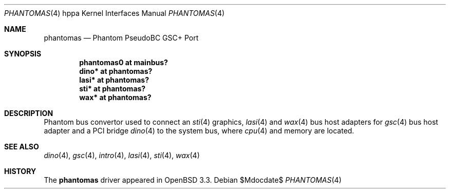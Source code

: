 .\"	$OpenBSD: phantomas.4,v 1.8 2007/05/31 19:19:54 jmc Exp $
.\"
.\" Copyright (c) 2002 Michael Shalayeff
.\" All rights reserved.
.\"
.\" Redistribution and use in source and binary forms, with or without
.\" modification, are permitted provided that the following conditions
.\" are met:
.\" 1. Redistributions of source code must retain the above copyright
.\"    notice, this list of conditions and the following disclaimer.
.\" 2. Redistributions in binary form must reproduce the above copyright
.\"    notice, this list of conditions and the following disclaimer in the
.\"    documentation and/or other materials provided with the distribution.
.\"
.\" THIS SOFTWARE IS PROVIDED BY THE AUTHOR ``AS IS'' AND ANY EXPRESS OR
.\" IMPLIED WARRANTIES, INCLUDING, BUT NOT LIMITED TO, THE IMPLIED WARRANTIES
.\" OF MERCHANTABILITY AND FITNESS FOR A PARTICULAR PURPOSE ARE DISCLAIMED.
.\" IN NO EVENT SHALL THE AUTHOR BE LIABLE FOR ANY DIRECT, INDIRECT,
.\" INCIDENTAL, SPECIAL, EXEMPLARY, OR CONSEQUENTIAL DAMAGES (INCLUDING, BUT
.\" NOT LIMITED TO, PROCUREMENT OF SUBSTITUTE GOODS OR SERVICES; LOSS OF MIND,
.\" USE, DATA, OR PROFITS; OR BUSINESS INTERRUPTION) HOWEVER CAUSED AND ON ANY
.\" THEORY OF LIABILITY, WHETHER IN CONTRACT, STRICT LIABILITY, OR TORT
.\" (INCLUDING NEGLIGENCE OR OTHERWISE) ARISING IN ANY WAY OUT OF THE USE OF
.\" THIS SOFTWARE, EVEN IF ADVISED OF THE POSSIBILITY OF SUCH DAMAGE.
.\"
.Dd $Mdocdate$
.Dt PHANTOMAS 4 hppa
.Os
.Sh NAME
.Nm phantomas
.Nd Phantom PseudoBC GSC+ Port
.Sh SYNOPSIS
.Cd "phantomas0 at mainbus?"
.Cd "dino* at phantomas?"
.Cd "lasi* at phantomas?"
.Cd "sti* at phantomas?"
.Cd "wax* at phantomas?"
.Sh DESCRIPTION
Phantom bus convertor used to connect an
.Xr sti 4
graphics,
.Xr lasi 4
and
.Xr wax 4
bus host adapters for
.Xr gsc 4
bus host adapter
and a PCI bridge
.Xr dino 4
to the system bus, where
.Xr cpu 4
and memory are located.
.Sh SEE ALSO
.Xr dino 4 ,
.Xr gsc 4 ,
.Xr intro 4 ,
.Xr lasi 4 ,
.Xr sti 4 ,
.Xr wax 4
.Sh HISTORY
The
.Nm
driver
appeared in
.Ox 3.3 .
